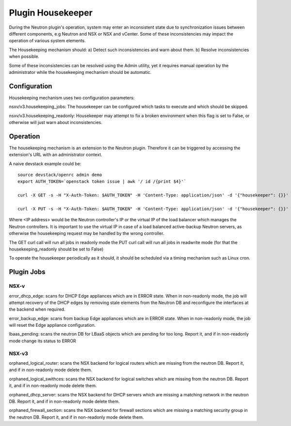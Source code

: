 Plugin Housekeeper
==================

During the Neutron plugin's operation, system may enter an inconsistent state
due to synchronization issues between different components, e.g Neutron and NSX
or NSX and vCenter.
Some of these inconsistencies may impact the operation of various system
elements.

The Housekeeping mechanism should:
a) Detect such inconsistencies and warn about them.
b) Resolve inconsistencies when possible.

Some of these inconsistencies can be resolved using the Admin utility, yet it
requires manual operation by the administrator while the housekeeping mechanism
should be automatic.

Configuration
-------------

Housekeeping mechanism uses two configuration parameters:

nsxv/v3.housekeeping_jobs: The housekeeper can be configured which tasks to
execute and which should be skipped.

nsxv/v3.housekeeping_readonly: Housekeeper may attempt to fix a broken environment
when this flag is set to False, or otherwise will just warn about
inconsistencies.

Operation
---------

The housekeeping mechanism is an extension to the Neutron plugin. Therefore
it can be triggered by accessing the extension's URL with an administrator
context.

A naive devstack example could be::

    source devstack/openrc admin demo
    export AUTH_TOKEN=`openstack token issue | awk '/ id /{print $4}'`

    curl -X GET -s -H "X-Auth-Token: $AUTH_TOKEN" -H 'Content-Type: application/json' -d '{"housekeeper": {}}' http://<IP address>:9696/v2.0/housekeepers/all

    curl -X PUT -s -H "X-Auth-Token: $AUTH_TOKEN" -H 'Content-Type: application/json' -d '{"housekeeper": {}}' http://<IP address>:9696/v2.0/housekeepers/all

Where <IP address> would be the Neutron controller's IP or the virtual IP of
the load balancer which manages the Neutron controllers.
It is important to use the virtual IP in case of a load balanced active-backup
Neutron servers, as otherwise the housekeeping request may be handled by the
wrong controller.

The GET curl call will run all jobs in readonly mode
the PUT curl call will run all jobs in readwrite mode (for that the housekeeping_readonly should be set to False)

To operate the housekeeper periodically as it should, it should be scheduled
via a timing mechanism such as Linux cron.

Plugin Jobs
-----------

NSX-v
~~~~~

error_dhcp_edge: scans for DHCP Edge appliances which are in ERROR state.
When in non-readonly mode, the job will attempt recovery of the DHCP edges by
removing stale elements from the Neutron DB and reconfigure the interfaces at
the backend when required.

error_backup_edge: scans from backup Edge appliances which are in ERROR state.
When in non-readonly mode, the job will reset the Edge appliance configuration.

lbaas_pending: scans the neutron DB for LBaaS objects which are pending for too
long. Report it, and if in non-readonly mode change its status to ERROR

NSX-v3
~~~~~~

orphaned_logical_router: scans the NSX backend for logical routers which are
missing from the neutron DB. Report it, and if in non-readonly mode delete them.

orphaned_logical_swithces: scans the NSX backend for logical switches which are
missing from the neutron DB. Report it, and if in non-readonly mode delete them.

orphaned_dhcp_server: scans the NSX backend for DHCP servers which are
missing a matching network in the neutron DB. Report it, and if in non-readonly
mode delete them.

orphaned_firewall_section: scans the NSX backend for firewall sections which are
missing a matching security group in the neutron DB. Report it, and if in non-readonly
mode delete them.
